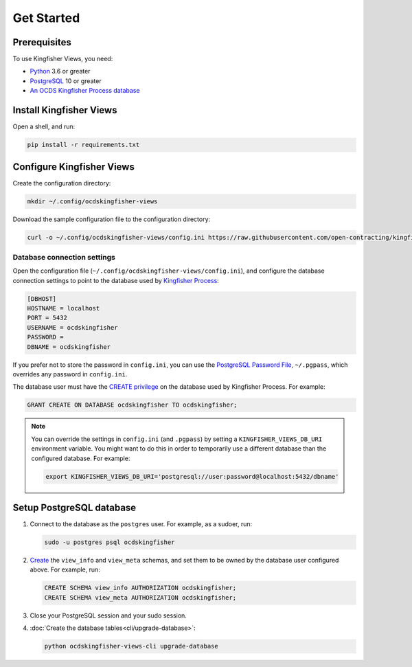 Get Started
===========

Prerequisites
-------------

To use Kingfisher Views, you need:

-  `Python <https://www.python.org/>`__ 3.6 or greater
-  `PostgreSQL <https://www.postgresql.org>`__ 10 or greater
-  `An OCDS Kingfisher Process database <https://kingfisher-process.readthedocs.io/en/latest/requirements-install.html>`__

Install Kingfisher Views
------------------------

Open a shell, and run:

.. code-block:: bash

   pip install -r requirements.txt

Configure Kingfisher Views
--------------------------

Create the configuration directory:

.. code-block:: bash

    mkdir ~/.config/ocdskingfisher-views

Download the sample configuration file to the configuration directory:

.. code-block:: bash

    curl -o ~/.config/ocdskingfisher-views/config.ini https://raw.githubusercontent.com/open-contracting/kingfisher-views/master/samples/config.ini

.. _database-connection-settings:

Database connection settings
~~~~~~~~~~~~~~~~~~~~~~~~~~~~

Open the configuration file (``~/.config/ocdskingfisher-views/config.ini``), and configure the database connection settings to point to the database used by `Kingfisher Process <https://kingfisher-process.readthedocs.io/en/latest/config.html#postgresql>`__:

.. code-block:: ini

   [DBHOST]
   HOSTNAME = localhost
   PORT = 5432
   USERNAME = ocdskingfisher
   PASSWORD =
   DBNAME = ocdskingfisher

If you prefer not to store the password in ``config.ini``, you can use the `PostgreSQL Password File <https://www.postgresql.org/docs/11/libpq-pgpass.html>`__, ``~/.pgpass``, which overrides any password in ``config.ini``.

The database user must have the `CREATE privilege <https://www.postgresql.org/docs/current/ddl-priv.html>`__ on the database used by Kingfisher Process. For example:

.. code-block:: sql

   GRANT CREATE ON DATABASE ocdskingfisher TO ocdskingfisher;

.. note::

   You can override the settings in ``config.ini`` (and ``.pgpass``) by setting a ``KINGFISHER_VIEWS_DB_URI`` environment variable. You might want to do this in order to temporarily use a different database than the configured database. For example:

   .. code-block:: bash

      export KINGFISHER_VIEWS_DB_URI='postgresql://user:password@localhost:5432/dbname'

Setup PostgreSQL database
-------------------------

#. Connect to the database as the ``postgres`` user. For example, as a sudoer, run:

   .. code-block:: bash

      sudo -u postgres psql ocdskingfisher

#. `Create <https://www.postgresql.org/docs/current/sql-createschema.html>`__ the ``view_info`` and ``view_meta`` schemas, and set them to be owned by the database user configured above. For example, run:

   .. code-block:: sql

      CREATE SCHEMA view_info AUTHORIZATION ocdskingfisher;
      CREATE SCHEMA view_meta AUTHORIZATION ocdskingfisher;

#. Close your PostgreSQL session and your sudo session.

#. :doc:`Create the database tables<cli/upgrade-database>`:

   .. code-block:: bash

      python ocdskingfisher-views-cli upgrade-database
